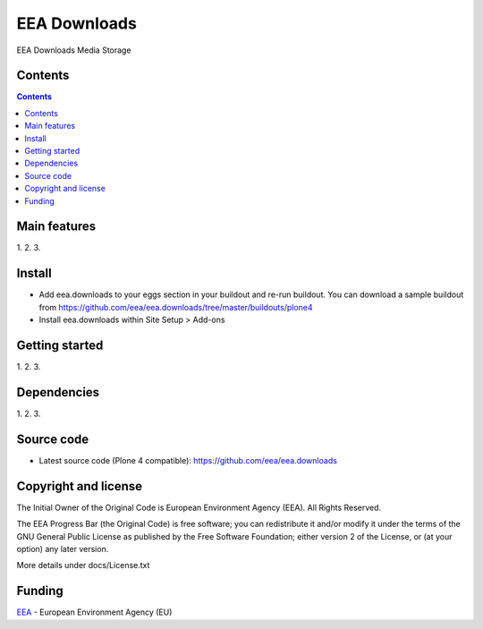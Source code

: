 ======================
EEA Downloads
======================
.. image:: http://ci.eionet.europa.eu/job/eea.downloads-www/badge/icon
  :target: http://ci.eionet.europa.eu/job/eea.downloads-www/lastBuild
.. image:: http://ci.eionet.europa.eu/job/eea.downloads-plone4/badge/icon
  :target: http://ci.eionet.europa.eu/job/eea.downloads-plone4/lastBuild

EEA Downloads Media Storage

Contents
========

.. contents::

Main features
=============

1.
2.
3.

Install
=======

- Add eea.downloads to your eggs section in your buildout and re-run buildout.
  You can download a sample buildout from
  https://github.com/eea/eea.downloads/tree/master/buildouts/plone4
- Install eea.downloads within Site Setup > Add-ons

Getting started
===============

1.
2.
3.

Dependencies
============

1.
2.
3.

Source code
===========

- Latest source code (Plone 4 compatible):
  https://github.com/eea/eea.downloads


Copyright and license
=====================
The Initial Owner of the Original Code is European Environment Agency (EEA).
All Rights Reserved.

The EEA Progress Bar (the Original Code) is free software;
you can redistribute it and/or modify it under the terms of the GNU
General Public License as published by the Free Software Foundation;
either version 2 of the License, or (at your option) any later
version.

More details under docs/License.txt


Funding
=======

EEA_ - European Environment Agency (EU)

.. _EEA: http://www.eea.europa.eu/
